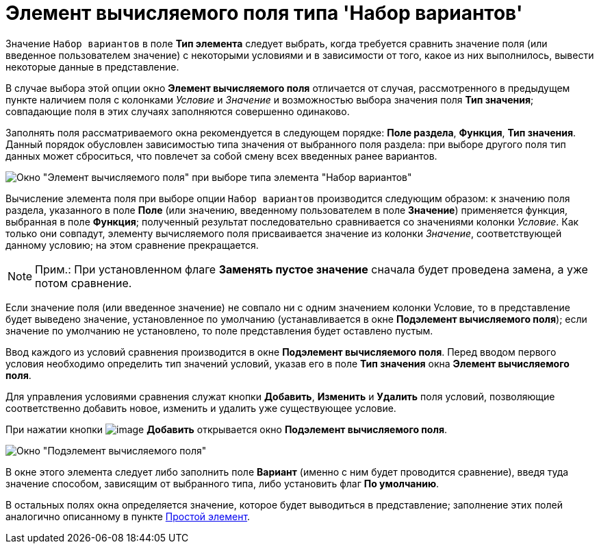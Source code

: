 = Элемент вычисляемого поля типа 'Набор вариантов'

Значение [.kbd .ph .userinput]`Набор вариантов` в поле *Тип элемента* следует выбрать, когда требуется сравнить значение поля (или введенное пользователем значение) с некоторыми условиями и в зависимости от того, какое из них выполнилось, вывести некоторые данные в представление.

В случае выбора этой опции окно [.keyword .wintitle]*Элемент вычисляемого поля* отличается от случая, рассмотренного в предыдущем пункте наличием поля с колонками _Условие_ и _Значение_ и возможностью выбора значения поля *Тип значения*; совпадающие поля в этих случаях заполняются совершенно одинаково.

Заполнять поля рассматриваемого окна рекомендуется в следующем порядке: *Поле раздела*, *Функция*, *Тип значения*. Данный порядок обусловлен зависимостью типа значения от выбранного поля раздела: при выборе другого поля тип данных может сброситься, что повлечет за собой смену всех введенных ранее вариантов.

image::Element_Calculated_Field_Set_of_Option.png[Окно "Элемент вычисляемого поля" при выборе типа элемента "Набор вариантов"]

Вычисление элемента поля при выборе опции [.kbd .ph .userinput]`Набор вариантов` производится следующим образом: к значению поля раздела, указанного в поле *Поле* (или значению, введенному пользователем в поле *Значение*) применяется функция, выбранная в поле *Функция*; полученный результат последовательно сравнивается со значениями колонки _Условие_. Как только они совпадут, элементу вычисляемого поля присваивается значение из колонки _Значение_, соответствующей данному условию; на этом сравнение прекращается.

[NOTE]
====
[.note__title]#Прим.:# При установленном флаге *Заменять пустое значение* сначала будет проведена замена, а уже потом сравнение.
====

Если значение поля (или введенное значение) не совпало ни с одним значением колонки Условие, то в представление будет выведено значение, установленное по умолчанию (устанавливается в окне [.keyword .wintitle]*Подэлемент вычисляемого поля*); если значение по умолчанию не установлено, то поле представления будет оставлено пустым.

Ввод каждого из условий сравнения производится в окне [.keyword .wintitle]*Подэлемент вычисляемого поля*. Перед вводом первого условия необходимо определить тип значений условий, указав его в поле *Тип значения* окна [.keyword .wintitle]*Элемент вычисляемого поля*.

Для управления условиями сравнения служат кнопки *Добавить*, *Изменить* и *Удалить* поля условий, позволяющие соответственно добавить новое, изменить и удалить уже существующее условие.

При нажатии кнопки image:Buttons/Add.png[image] *Добавить* открывается окно [.keyword .wintitle]*Подэлемент вычисляемого поля*.

image::SubElement_Calculated_Field.png[Окно "Подэлемент вычисляемого поля"]

В окне этого элемента следует либо заполнить поле *Вариант* (именно с ним будет проводится сравнение), введя туда значение способом, зависящим от выбранного типа, либо установить флаг *По умолчанию*.

В остальных полях окна определяется значение, которое будет выводиться в представление; заполнение этих полей аналогично описанному в пункте xref:SettingView_Element_Simple.adoc[Простой элемент].

